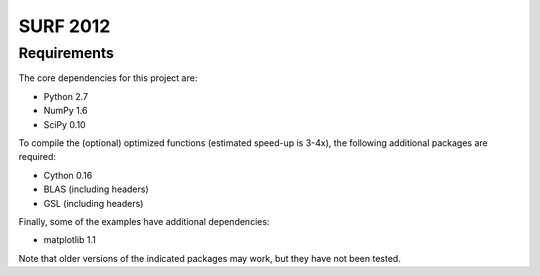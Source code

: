 =========
SURF 2012
=========

Requirements
============

The core dependencies for this project are:

* Python 2.7
* NumPy 1.6
* SciPy 0.10

To compile the (optional) optimized functions (estimated speed-up is 3-4x), the
following additional packages are required:

* Cython 0.16
* BLAS (including headers)
* GSL (including headers)

Finally, some of the examples have additional dependencies:

* matplotlib 1.1

Note that older versions of the indicated packages may work, but they have not
been tested.

